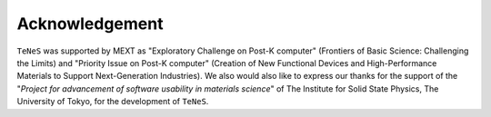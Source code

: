 ***************************
Acknowledgement
***************************

``TeNeS`` was supported by MEXT as "Exploratory Challenge on Post-K computer" (Frontiers of Basic Science: Challenging the Limits) and "Priority Issue on Post-K computer" (Creation of New Functional Devices and High-Performance Materials to Support Next-Generation Industries). We also would also like to express our thanks for the support of the \"*Project for advancement of software usability in materials science*\" of The Institute for Solid State Physics, The University of Tokyo, for the development of ``TeNeS``.

